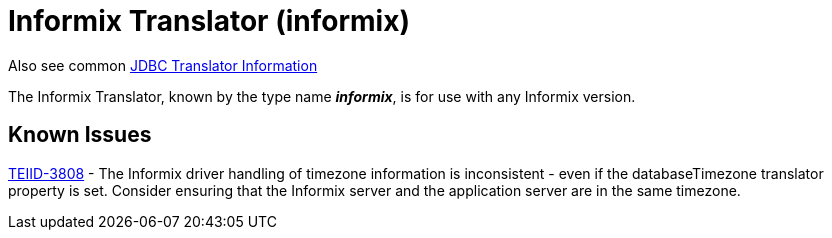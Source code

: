 
= Informix Translator (informix)

Also see common link:JDBC_Translators.adoc[JDBC Translator Information]

The Informix Translator, known by the type name *_informix_*, is for use with any Informix version.

== Known Issues

https://issues.jboss.org/browse/TEIID-3808[TEIID-3808] - The Informix driver handling of timezone information is inconsistent - even if the databaseTimezone translator property is set. Consider ensuring that the Informix server and the application server are in the same timezone.

